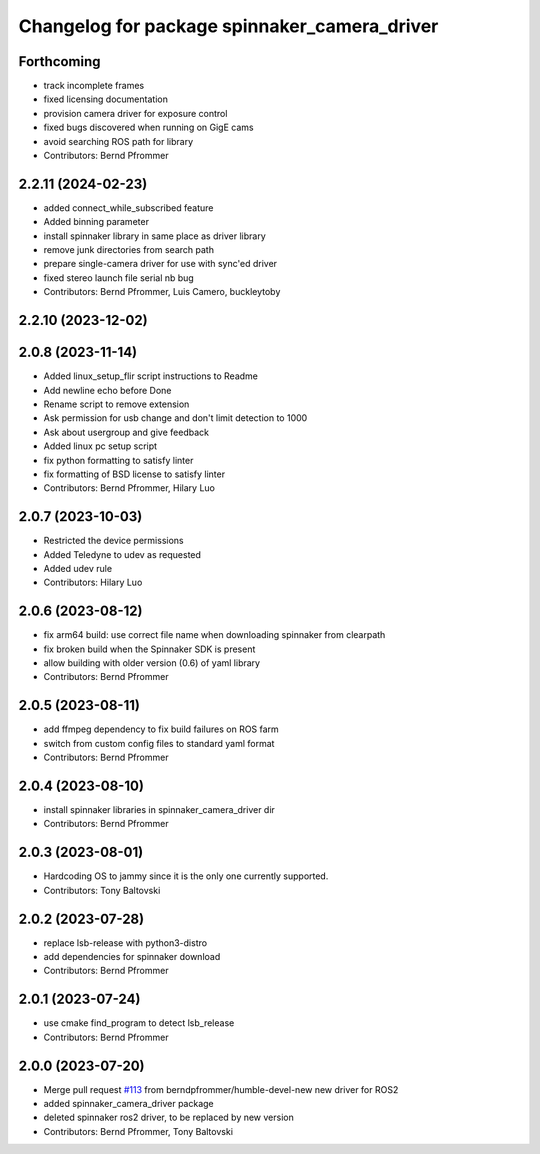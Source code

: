 ^^^^^^^^^^^^^^^^^^^^^^^^^^^^^^^^^^^^^^^^^^^^^
Changelog for package spinnaker_camera_driver
^^^^^^^^^^^^^^^^^^^^^^^^^^^^^^^^^^^^^^^^^^^^^

Forthcoming
-----------
* track incomplete frames
* fixed licensing documentation
* provision camera driver for exposure control
* fixed bugs discovered when running on GigE cams
* avoid searching ROS path for library
* Contributors: Bernd Pfrommer

2.2.11 (2024-02-23)
-------------------
* added connect_while_subscribed feature
* Added binning parameter
* install spinnaker library in same place as driver library
* remove junk directories from search path
* prepare single-camera driver for use with sync'ed driver
* fixed stereo launch file serial nb bug
* Contributors: Bernd Pfrommer, Luis Camero, buckleytoby

2.2.10 (2023-12-02)
-------------------

2.0.8 (2023-11-14)
------------------
* Added linux_setup_flir script instructions to Readme
* Add newline echo before Done
* Rename script to remove extension
* Ask permission for usb change and don't limit detection to 1000
* Ask about usergroup and give feedback
* Added linux pc setup script
* fix python formatting to satisfy linter
* fix formatting of BSD license to satisfy linter
* Contributors: Bernd Pfrommer, Hilary Luo

2.0.7 (2023-10-03)
------------------
* Restricted the device permissions
* Added Teledyne to udev as requested
* Added udev rule
* Contributors: Hilary Luo

2.0.6 (2023-08-12)
------------------
* fix arm64 build: use correct file name when downloading spinnaker from clearpath
* fix broken build when the Spinnaker SDK is present
* allow building with older version (0.6) of yaml library
* Contributors: Bernd Pfrommer

2.0.5 (2023-08-11)
------------------
* add ffmpeg dependency to fix build failures on ROS farm
* switch from custom config files to standard yaml format
* Contributors: Bernd Pfrommer

2.0.4 (2023-08-10)
------------------
* install spinnaker libraries in spinnaker_camera_driver dir
* Contributors: Bernd Pfrommer

2.0.3 (2023-08-01)
------------------
* Hardcoding OS to jammy since it is the only one currently supported.
* Contributors: Tony Baltovski

2.0.2 (2023-07-28)
------------------
* replace lsb-release with python3-distro
* add dependencies for spinnaker download
* Contributors: Bernd Pfrommer

2.0.1 (2023-07-24)
------------------
* use cmake find_program to detect lsb_release
* Contributors: Bernd Pfrommer

2.0.0 (2023-07-20)
------------------
* Merge pull request `#113 <https://github.com/ros-drivers/flir_camera_driver/issues/113>`_ from berndpfrommer/humble-devel-new
  new driver for ROS2
* added spinnaker_camera_driver package
* deleted spinnaker ros2 driver, to be replaced by new version
* Contributors: Bernd Pfrommer, Tony Baltovski
